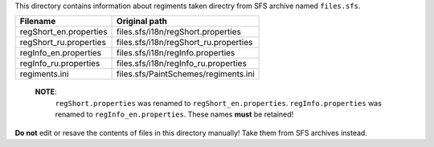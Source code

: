 This directory contains information about regiments taken directry from SFS
archive named ``files.sfs``.

====================== =======================================
Filename               Original path
====================== =======================================
regShort_en.properties files.sfs/i18n/regShort.properties
regShort_ru.properties files.sfs/i18n/regShort_ru.properties
regInfo_en.properties  files.sfs/i18n/regInfo.properties
regInfo_ru.properties  files.sfs/i18n/regInfo_ru.properties
regiments.ini          files.sfs/PaintSchemes/regiments.ini
====================== =======================================

    **NOTE**:
        ``regShort.properties`` was renamed to ``regShort_en.properties``.
        ``regInfo.properties`` was renamed to ``regInfo_en.properties``.
        These names **must** be retained!

**Do not** edit or resave the contents of files in this directory manually!
Take them from SFS archives instead.
